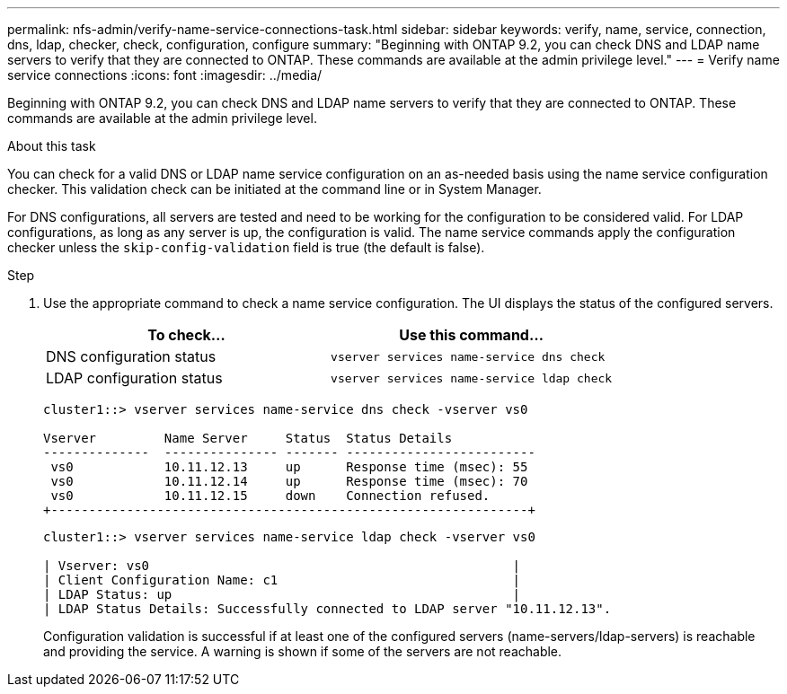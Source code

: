 ---
permalink: nfs-admin/verify-name-service-connections-task.html
sidebar: sidebar
keywords: verify, name, service, connection, dns, ldap, checker, check, configuration, configure
summary: "Beginning with ONTAP 9.2, you can check DNS and LDAP name servers to verify that they are connected to ONTAP. These commands are available at the admin privilege level."
---
= Verify name service connections
:icons: font
:imagesdir: ../media/

[.lead]
Beginning with ONTAP 9.2, you can check DNS and LDAP name servers to verify that they are connected to ONTAP. These commands are available at the admin privilege level.

.About this task

You can check for a valid DNS or LDAP name service configuration on an as-needed basis using the name service configuration checker. This validation check can be initiated at the command line or in System Manager.

For DNS configurations, all servers are tested and need to be working for the configuration to be considered valid. For LDAP configurations, as long as any server is up, the configuration is valid. The name service commands apply the configuration checker unless the `skip-config-validation` field is true (the default is false).

.Step

. Use the appropriate command to check a name service configuration. The UI displays the status of the configured servers.
+

|===

h| To check... h| Use this command...
a|
DNS configuration status
a|
`vserver services name-service dns check`
a|
LDAP configuration status
a|
`vserver services name-service ldap check`
|===
+
----
cluster1::> vserver services name-service dns check -vserver vs0

Vserver         Name Server     Status  Status Details
--------------  --------------- ------- -------------------------
 vs0            10.11.12.13     up      Response time (msec): 55
 vs0            10.11.12.14     up      Response time (msec): 70
 vs0            10.11.12.15     down    Connection refused.
+---------------------------------------------------------------+
----
+
----
cluster1::> vserver services name-service ldap check -vserver vs0

| Vserver: vs0                                                |
| Client Configuration Name: c1                               |
| LDAP Status: up                                             |
| LDAP Status Details: Successfully connected to LDAP server "10.11.12.13".                                              |
----
+
Configuration validation is successful if at least one of the configured servers (name-servers/ldap-servers) is reachable and providing the service. A warning is shown if some of the servers are not reachable.

// 08 DEC 2021, BURT 1430515

